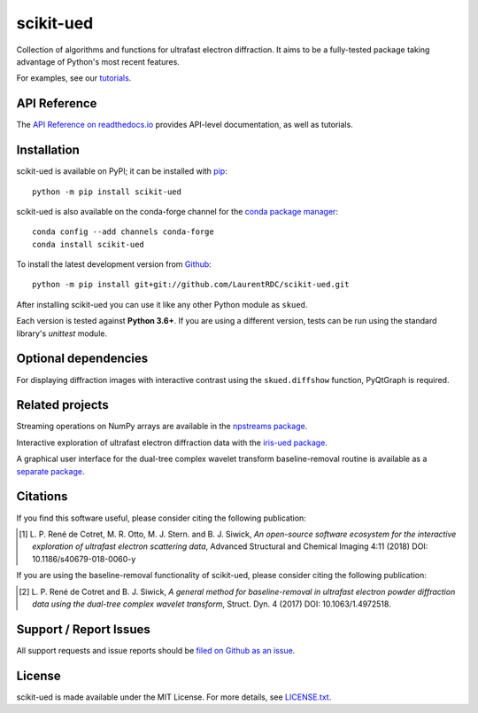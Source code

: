 scikit-ued
==========

.. image:: https://img.shields.io/appveyor/ci/LaurentRDC/scikit-ued/master.svg
    :target: https://ci.appveyor.com/project/LaurentRDC/scikit-ued
    :alt: Windows Build Status
.. image:: https://readthedocs.org/projects/scikit-ued/badge/?version=master
    :target: http://scikit-ued.readthedocs.io
    :alt: Documentation Build Status
.. image:: https://img.shields.io/pypi/v/scikit-ued.svg
    :target: https://pypi.org/project/scikit-ued/
    :alt: PyPI Version
.. image:: https://img.shields.io/conda/vn/conda-forge/scikit-ued.svg
    :target: https://anaconda.org/conda-forge/scikit-ued
    :alt: Conda-forge Version
.. image:: https://img.shields.io/pypi/pyversions/scikit-ued.svg
    :alt: Supported Python Versions

Collection of algorithms and functions for ultrafast electron diffraction. It aims to be a fully-tested package
taking advantage of Python's most recent features.

For examples, see our `tutorials <https://scikit-ued.readthedocs.io/en/latest/tutorials/index.html>`_.

API Reference
-------------

The `API Reference on readthedocs.io <https://scikit-ued.readthedocs.io>`_ provides API-level documentation, as 
well as tutorials.

Installation
------------

scikit-ued is available on PyPI; it can be installed with `pip <https://pip.pypa.io>`_::

    python -m pip install scikit-ued

scikit-ued is also available on the conda-forge channel for the `conda package manager <https://conda.io/docs/>`_::

    conda config --add channels conda-forge
    conda install scikit-ued

To install the latest development version from `Github <https://github.com/LaurentRDC/scikit-ued>`_::

    python -m pip install git+git://github.com/LaurentRDC/scikit-ued.git

After installing scikit-ued you can use it like any other Python module as ``skued``.

Each version is tested against **Python 3.6+**. If you are using a different version, tests can be run
using the standard library's `unittest` module.

Optional dependencies
---------------------

For displaying diffraction images with interactive contrast using the ``skued.diffshow`` function, PyQtGraph is required.

Related projects
----------------

Streaming operations on NumPy arrays are available in the `npstreams package <https://pypi.org/pypi/npstreams>`_.

Interactive exploration of ultrafast electron diffraction data with the `iris-ued package <https://pypi.org/project/iris-ued/>`_.

A graphical user interface for the dual-tree complex wavelet transform baseline-removal routine is available as a 
`separate package <https://pypi.org/pypi/dtgui>`_.

Citations
---------

If you find this software useful, please consider citing the following publication:

.. [#] L. P. René de Cotret, M. R. Otto, M. J. Stern. and B. J. Siwick, *An open-source software ecosystem for the interactive 
       exploration of ultrafast electron scattering data*, Advanced Structural and Chemical Imaging 4:11 (2018) DOI: 10.1186/s40679-018-0060-y

If you are using the baseline-removal functionality of scikit-ued, please consider citing the following publication:

.. [#] L. P. René de Cotret and B. J. Siwick, *A general method for baseline-removal in ultrafast 
       electron powder diffraction data using the dual-tree complex wavelet transform*, Struct. Dyn. 4 (2017) DOI: 10.1063/1.4972518.

Support / Report Issues
-----------------------

All support requests and issue reports should be
`filed on Github as an issue <https://github.com/LaurentRDC/scikit-ued/issues>`_.

License
-------

scikit-ued is made available under the MIT License. For more details, see `LICENSE.txt <https://github.com/LaurentRDC/scikit-ued/blob/master/LICENSE.txt>`_.
